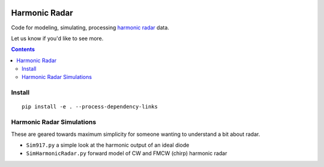 .. image:: https://travis-ci.org/scivision/harmonicradar.svg?branch=master
    :target: https://travis-ci.org/scivision/harmonicradar

.. image:: https://coveralls.io/repos/github/scivision/harmonicradar/badge.svg?branch=master
    :target: https://coveralls.io/github/scivision/harmonicradar?branch=master

.. image:: https://api.codeclimate.com/v1/badges/b9ee155d0a9f388d8d1f/maintainability
   :target: https://codeclimate.com/github/scivision/harmonicradar/maintainability
   :alt: Maintainability

==============
Harmonic Radar
==============
Code for modeling, simulating, processing 
`harmonic radar <https://www.scivision.dev/harmonic-radar>`_ data.

Let us know if you'd like to see more.

.. contents::

Install
=======
::

    pip install -e . --process-dependency-links



Harmonic Radar Simulations
===========================
These are geared towards maximum simplicity for someone wanting to understand a bit about radar.

* ``Sim917.py`` a simple look at the harmonic output of an ideal diode
* ``SimHarmonicRadar.py`` forward model of CW and FMCW (chirp) harmonic radar

